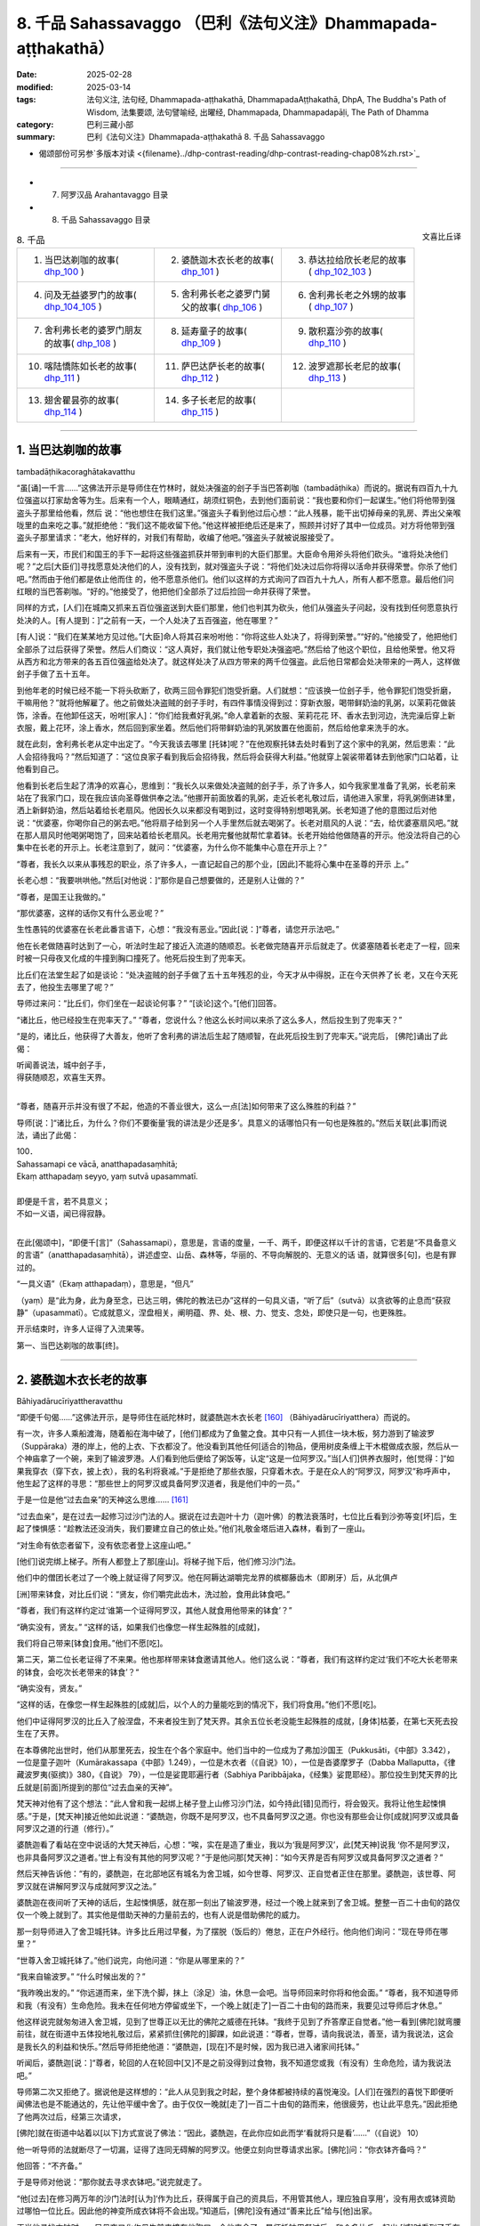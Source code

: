 8. 千品 Sahassavaggo （巴利《法句义注》Dhammapada-aṭṭhakathā）
============================================================================

:date: 2025-02-28
:modified: 2025-03-14
:tags: 法句义注, 法句经, Dhammapada-aṭṭhakathā, DhammapadaAṭṭhakathā, DhpA, The Buddha's Path of Wisdom, 法集要颂, 法句譬喻经, 出曜经, Dhammapada, Dhammapadapāḷi, The Path of Dhamma
:category: 巴利三藏小部
:summary: 巴利《法句义注》Dhammapada-aṭṭhakathā 8. 千品 Sahassavaggo



- 偈颂部份可另参`多版本对读 <{filename}../dhp-contrast-reading/dhp-contrast-reading-chap08%zh.rst>`_ 

----

- 7. 阿罗汉品 Arahantavaggo 目录


- 8. 千品 Sahassavaggo 目录

.. container:: align-right

   文喜比丘译


.. list-table:: 8. 千品

  * - 1. 当巴达剃咖的故事( dhp_100_ )
    - 2. 婆酰迦木衣长老的故事( dhp_101_ )
    - 3. 恭达拉给欣长老尼的故事( dhp_102_103_ )
  * - 4. 问及无益婆罗门的故事( dhp_104_105_ )
    - 5. 舍利弗长老之婆罗门舅父的故事( dhp_106_ )
    - 6. 舍利弗长老之外甥的故事( dhp_107_ )
  * - 7. 舍利弗长老的婆罗门朋友的故事( dhp_108_ )
    - 8. 延寿童子的故事( dhp_109_ )
    - 9. 散积嘉沙弥的故事( dhp_110_ )
  * - 10. 喀陆憍陈如长老的故事( dhp_111_ )
    - 11. 萨巴达萨长老的故事( dhp_112_ )
    - 12. 波罗遮那长老尼的故事( dhp_113_ )
  * - 13. 翅舍瞿昙弥的故事( dhp_114_ )
    - 14. 多子长老尼的故事( dhp_115_ )
    - 

------

.. _dhp_100:

1. 当巴达剃咖的故事
~~~~~~~~~~~~~~~~~~~~~~

tambadāṭhikacoraghātakavatthu

“虽[诵]一千言……”这佛法开示是导师住在竹林时，就处决强盗的刽子手当巴答剃咖（tambadāṭhika）而说的。据说有四百九十九位强盗以打家劫舍等为生。后来有一个人，眼睛通红，胡须红铜色，去到他们面前说：“我也要和你们一起谋生。”他们将他带到强盗头子那里给他看，然后 说：“他也想住在我们这里。”强盗头子看到他过后心想：“此人残暴，能干出切掉母亲的乳房、弄出父亲喉咙里的血来吃之事。”就拒绝他：“我们这不能收留下他。”他这样被拒绝后还是来了，照顾并讨好了其中一位成员。对方将他带到强盗头子那里请求：“老大，他好样的，对我们有帮助，收编了他吧。”强盗头子就被说服接受了。

后来有一天，市民们和国王的手下一起将这些强盗抓获并带到审判的大臣们那里。大臣命令用斧头将他们砍头。“谁将处决他们呢？”之后[大臣们]寻找愿意处决他们的人，没有找到，就对强盗头子说：“将他们处决过后你将得以活命并获得荣誉。你杀了他们吧。”然而由于他们都是依止他而住 的，他不愿意杀他们。他们以这样的方式询问了四百九十九人，所有人都不愿意。最后他们问红眼的当巴答剃咖。“好的。”他接受了，他把他们全部杀了过后捡回一命并获得了荣誉。

同样的方式，[人们]在城南又抓来五百位强盗送到大臣们那里，他们也判其为砍头，他们从强盗头子问起，没有找到任何愿意执行处决的人。[有人提到：]“之前有一天，一个人处决了五百强盗，他在哪里？”

[有人]说：“我们在某某地方见过他。”[大臣]命人将其召来吩咐他：“你将这些人处决了，将得到荣誉。”“好的。”他接受了，他把他们全部杀了过后获得了荣誉。然后人们商议：“这人真好，我们就让他专职处决强盗吧。”然后给了他这个职位，且给他荣誉。他又将从西方和北方带来的各五百位强盗给处决了。就这样处决了从四方带来的两千位强盗。此后他日常都会处决带来的一两人，这样做刽子手做了五十五年。

到他年老的时候已经不能一下将头砍断了，砍两三回令罪犯们饱受折磨。人们就想：“应该换一位刽子手，他令罪犯们饱受折磨，干嘛用他？”就将他解雇了。他之前做处决盗贼的刽子手时，有四件事情没得到过：穿新衣服，喝带鲜奶油的乳粥，以茉莉花做装饰，涂香。在他卸任这天，吩咐[家人]：“你们给我煮好乳粥。”命人拿着新的衣服、茉莉花花 环、香水去到河边，洗完澡后穿上新衣服，戴上花环，涂上香水，然后回到家坐着。然后他们将带鲜奶油的乳粥放置在他面前，然后给他拿来洗手的水。

就在此刻，舍利弗长老从定中出定了。“今天我该去哪里 [托钵]呢？”在他观察托钵去处时看到了这个家中的乳粥，然后思索：“此人会招待我吗？”然后知道了：“这位良家子看到我后会招待我，然后将会获得大利益。”他就穿上袈裟带着钵去到他家门口站着，让他看到自己。

他看到长老后生起了清净的欢喜心，思维到：“我长久以来做处决盗贼的刽子手，杀了许多人，如今我家里准备了乳粥，长老前来站在了我家门口，现在我应该向圣尊做供奉之法。”他挪开前面放着的乳粥，走近长老礼敬过后，请他进入家里，将乳粥倒进钵里，洒上新鲜奶油，然后站着给长老扇风。他因长久以来都没有喝到过，这时变得特别想喝乳粥。长老知道了他的意图过后对他说：“优婆塞，你喝你自己的粥去吧。”他将扇子给到另一个人手里然后就去喝粥了。长老对扇风的人说：“去，给优婆塞扇风吧。”就在那人扇风时他喝粥喝饱了，回来站着给长老扇风。长老用完餐他就帮忙拿着钵。长老开始给他做随喜的开示。他没法将自己的心集中在长老的开示上。长老注意到了，就问：“优婆塞，为什么你不能集中心意在开示上？”

“尊者，我长久以来从事残忍的职业，杀了许多人，一直记起自己的那个业，[因此]不能将心集中在圣尊的开示 上。”

长老心想：“我要哄哄他。”然后[对他说：]“那你是自己想要做的，还是别人让做的？”

“尊者，是国王让我做的。”

“那优婆塞，这样的话你又有什么恶业呢？”

生性愚钝的优婆塞在长老此番言语下，心想：“我没有恶业。”因此[说：]“尊者，请您开示法吧。”

他在长老做随喜时达到了一心，听法时生起了接近入流道的随顺忍。长老做完随喜开示后就走了。优婆塞随着长老走了一程，回来时被一只母夜叉化成的牛撞到胸口撞死了。他死后投生到了兜率天。

比丘们在法堂生起了如是谈论：“处决盗贼的刽子手做了五十五年残忍的业，今天才从中得脱，正在今天供养了长 老，又在今天死去了，他投生去哪里了呢？”

导师过来问：“比丘们，你们坐在一起谈论何事？” “[谈论]这个。”[他们]回答。          

“诸比丘，他已经投生在兜率天了。”       “尊者，您说什么？他这么长时间以来杀了这么多人，然后投生到了兜率天？”

“是的，诸比丘，他获得了大善友，他听了舍利弗的讲法后生起了随顺智，在此死后投生到了兜率天。”说完后， [佛陀]诵出了此偈：

| 听闻善说法，城中刽子手，
| 得获随顺忍，欢喜生天界。
| 

“尊者，随喜开示并没有很了不起，他造的不善业很大，这么一点[法]如何带来了这么殊胜的利益？”

导师[说：]“诸比丘，为什么？你们不要衡量‘我的讲法是少还是多’。具意义的话哪怕只有一句也是殊胜的。”然后关联[此事]而说法，诵出了此偈：

| 100．
| Sahassamapi ce vācā, anatthapadasaṃhitā;
| Ekaṃ atthapadaṃ seyyo, yaṃ sutvā upasammatī.
| 
| 即便是千言，若不具意义；
| 不如一义语，闻已得寂静。
| 

在此[偈颂中]，“即便千[言]”（Sahassamapi），意思是，言语的度量，一千、两千，即便这样以千计的言语，它若是“不具备意义的言语”（anatthapadasaṃhitā），讲述虚空、山岳、森林等，华丽的、不导向解脱的、无意义的话 语，就算很多[句]，也是有罪过的。

“一具义语”（Ekaṃ atthapadaṃ），意思是，“但凡”

（yaṃ）是“此为身，此为身至念，已达三明，佛陀的教法已办”这样的一句具义语，“听了后”（sutvā）以贪欲等的止息而“获寂静”（upasammatī）。它成就意义，涅盘相关，阐明蕴、界、处、根、力、觉支、念处，即使只是一句，也更殊胜。

开示结束时，许多人证得了入流果等。

第一、当巴达剃咖的故事[终]。

----

.. _dhp_101:

2. 婆酰迦木衣长老的故事
~~~~~~~~~~~~~~~~~~~~~~~~~~~~~~

Bāhiyadārucīriyattheravatthu

“即便千句偈……”这佛法开示，是导师住在祇陀林时，就婆酰迦木衣长老 [160]_ （Bāhiyadārucīriyatthera）而说的。

有一次，许多人乘船渡海，随着船在海中破了，[他们]都成为了鱼鳖之食。其中只有一人抓住一块木板，努力游到了输波罗（Suppāraka）港的岸上，他的上衣、下衣都没了。他没看到其他任何[适合的]物品，便用树皮条缠上干木棍做成衣服，然后从一个神庙拿了一个碗，来到了输波罗港。人们看到他后便给了粥饭等，认定“这是一位阿罗汉。”当[人们]供养衣服时，他[觉得：]“如果我穿衣（穿下衣，披上衣），我的名利将衰减。”于是拒绝了那些衣服，只穿着木衣。于是在众人的“阿罗汉，阿罗汉”称呼声中，他生起了这样的寻思：“那些世上的阿罗汉或具备阿罗汉道者，我是他们中的一员。”

于是一位是他“过去血亲”的天神这么思维…… [161]_     

“过去血亲”，是在过去一起修习过沙门法的人。据说在过去迦叶十力（迦叶佛）的教法衰落时，七位比丘看到沙弥等变[坏]后，生起了悚惧感：“趁教法还没消失，我们要建立自己的依止处。”他们礼敬金塔后进入森林，看到了一座山。

“对生命有依恋者留下，没有依恋者登上这座山吧。”

[他们]说完绑上梯子。所有人都登上了那[座山]。将梯子抛下后，他们修习沙门法。

他们中的僧团长老过了一个晚上就证得了阿罗汉。他在阿耨达湖嚼完龙界的槟榔藤齿木（即刷牙）后，从北俱卢

[洲]带来钵食，对比丘们说：“贤友，你们嚼完此齿木，洗过脸，食用此钵食吧。”

“尊者，我们有这样约定过‘谁第一个证得阿罗汉，其他人就食用他带来的钵食’？”

“确实没有，贤友。”             “这样的话，如果我们也像您一样生起殊胜的[成就]，

我们将自己带来[钵食]食用。”他们不愿[吃]。

第二天，第二位长老证得了不来果。他也那样带来钵食邀请其他人。他们这么说：“尊者，我们有这样约定过‘我们不吃大长老带来的钵食，会吃次长老带来的钵食’？“

“确实没有，贤友。”

“这样的话，在像您一样生起殊胜的[成就]后，以个人的力量能吃到的情况下，我们将食用。”他们不愿[吃]。

他们中证得阿罗汉的比丘入了般涅盘，不来者投生到了梵天界。其余五位长老没能生起殊胜的成就，[身体]枯萎，在第七天死去投生在了天界。

在本尊佛陀出世时，他们从那里死去，投生在个各个家庭中。他们当中的一位成为了弗加沙国王（Pukkusāti，《中部》3.342），一位是童子迦叶（Kumārakassapa《中部》1.249），一位是木衣者（《自说》10），一位是沓婆摩罗子（Dabba Mallaputta，《律藏波罗夷(驱摈)》380，《自说》 79），一位是娑毘耶遍行者（Sabhiya Paribbājaka，《经集》娑毘耶经）。那位投生到梵天界的比丘就是[前面]所提到的那位“过去血亲的天神”。

梵天神对他有了这个想法：“此人曾和我一起绑上梯子登上山修习沙门法，如今持此[错]见而行，将会毁灭。我将让他生起悚惧感。”于是，[梵天神]接近他如此说道：“婆酰迦，你既不是阿罗汉，也不具备阿罗汉之道。你也没有那些会让你[成就]阿罗汉或具备阿罗汉之道的行道（修行）。”

婆酰迦看了看站在空中说话的大梵天神后，心想：“唉，实在是造了重业，我以为‘我是阿罗汉’，此[梵天神]说我 ‘你不是阿罗汉，也非具备阿罗汉之道者。’世上有没有其他的阿罗汉呢？”于是他问那[梵天神]：“如今天界是否有阿罗汉或具备阿罗汉之道者？”

然后天神告诉他：“有的，婆酰迦，在北部地区有城名为舍卫城，如今世尊、阿罗汉、正自觉者正住在那里。婆酰迦，该世尊、阿罗汉就在讲解阿罗汉与成就阿罗汉之法。”

婆酰迦在夜间听了天神的话后，生起悚惧感，就在那一刻出了输波罗港，经过一个晚上就来到了舍卫城。整整一百二十由旬的路仅仅一个晚上就到了。其实他是借助天神的力量前去的，也有人说是借助佛陀的威力。

那一刻导师进入了舍卫城托钵。许多比丘用过早餐，为了摆脱（饭后的）倦怠，正在户外经行。他向他们询问：“现在导师在哪里？”

“世尊入舍卫城托钵了。”他们说完，向他问道：“你是从哪里来的？”

“我来自输波罗。” “什么时候出发的？”

“我昨晚出发的。”              “你远道而来，坐下洗个脚，抹上（涂足）油，休息一会吧。当导师回来时你将和他会面。”         “尊者，我不知道导师和我（有没有）生命危险。我未在任何地方停留或坐下，一个晚上就[走了]一百二十由旬的路而来，我要见过导师后才休息。”

他这样说完就匆匆进入舍卫城，见到了世尊正以无比的佛陀之威德在托钵。“我终于见到了乔答摩正自觉者。”他一看到[佛陀]就弯腰前往，就在街道中五体投地礼敬过后，紧紧抓住[佛陀的]脚踝，如此说道：“尊者，世尊，请向我说法，善至，请为我说法，这会是我长久的利益和快乐。”然后导师拒绝他道：“婆酰迦，[现在]不是时候，因为我已进入诸家间托钵。”

听闻后，婆酰迦[说：]“尊者，轮回的人在轮回中[又]不是之前没得到过食物，我不知道您或我（有没有）生命危险，请为我说法吧。”

导师第二次又拒绝了。据说他是这样想的：“此人从见到我之时起，整个身体都被持续的喜悦淹没。[人们]在强烈的喜悦下即便听闻佛法也是不能通达的，先让他平缓中舍了。由于仅仅一晚就[走了]一百二十由旬的路而来，他很疲劳，也让此平息先。”因此拒绝了他两次过后，经第三次请求，

[佛陀]就在街道中站着以[以下]方式宣说了佛法：“因此，婆酰迦，在此你应如此而学‘看就将只是看’……”（《自说》 10）

他一听导师的法就断尽了一切漏，证得了连同无碍解的阿罗汉。他便立刻向世尊请求出家。[佛陀]问：“你衣钵齐备吗？”

他回答：“不齐备。”

于是导师对他说：“那你就去寻求衣钵吧。”说完就走了。

“他[过去]在修习两万年的沙门法时[认为]‘作为比丘，获得属于自己的资具后，不用管其他人，理应独自享用’，没有用衣或钵资助过哪怕一位比丘。因此他的神变所成衣钵将不会出现。”知道后，[佛陀]没有通过“善来比丘”给与[他]出家。

正当他寻找衣钵时，一只母夜叉化作母牛前来撞在他胸口，令他丧命了。导师托钵用餐过后，和众多比丘一起出 [城]时看到了丢在垃圾堆上的婆酰迦遗体，于是吩咐比丘们：“诸比丘，你们站到某户人家门口，让人搬来一张床，将这遗体从城里运走荼毗后建塔吧。”比丘们照做了。完成后，他们回到寺院，走近导师，告知自己完成了，然后询问他的趣向。于是世尊告诉他们他已经般涅盘的情况：“诸比丘，我比丘弟子中速通达第一者，为此木衣婆酰迦。”（《增支部》 1.216），将他认定为[速通达]第一[的大弟子]。

于是比丘们向佛陀询问道：“尊者，您说‘婆酰迦证得了阿罗汉’，他什么时候证得阿罗汉的？”

“诸比丘，在他听闻我的讲法之时。” “尊者，您何时为他讲法的？”

“在[我]正在托钵，站在街道中[之时]。” “尊者，您站在街道上所讲的法只有一点点，他是如何通过那么一点[的法]获证殊胜[成就]的呢？”

于是佛陀对他们说：“诸比丘，你们别用‘少或多’来衡量我的法。即便是数千个无用的偈颂也非优，而一个有意义的偈颂则更好。”说完，联系[此]而说法，诵出此偈颂：

| 101.
| sahassamapi ce gāthā, anatthapadasaṃhitā,
| ekaṃ gāthāpadaṃ seyyo, yaṃ sutvā upasammati.
| 
| 即便千句偈，不具备意义；
| 不如一句偈，闻已获安定。
| 

这里的“一句偈更优”（ekaṃ gāthāpadaṃ seyyo），意思是哪怕“不逸不死道……犹死”（《法句》第 21 偈）这样的一首偈颂也是更优的。其余部分应如前面[偈颂批注]的方式理解。

讲法结束时，许多人证得了入流果等。

第二、婆酰迦木衣长老的故事[终]。

----

.. _dhp_102:
.. _dhp_103:
.. _dhp_102_103:

3. 恭达拉给欣长老尼的故事
~~~~~~~~~~~~~~~~~~~~~~~~~~~~

kuṇḍalakesittherīvatthu

“虽说一百偈……”这佛法开示是导师住在祇陀林时，就恭达拉给欣（kuṇḍalakesiṃ）而说的。

据说在王舍城有一位财主之女，年方十六，美丽端庄、令人喜爱。到了这个年纪的女人会有意于男子，渴望男人。她父母就将她安顿在一栋七层高楼的顶楼一间富丽堂皇的房间里。只给了她一个女仆[照顾她]。

那时有位良家子行窃被抓，被捆缚双手在各个街道被鞭笞[游街]后，被带往刑场。财主之女听到人群的声音后[心想：]“那里发生什么了？”她站在顶楼观察时看到他了， [当即]心生情愫，怀着对他的渴望而茶饭不思、卧床不起。她母亲就问她：“这是怎么了，闺女？”

“如果我得到那个[被呼为]‘盗贼’而被逮捕，正在游街的男子的话，我就活下去。如果得不到我就不活了，我就死在这里。”

“闺女，别这么做，我们会为你找一个出生、种姓、财富都相似的丈夫。”

“我不要其他人，得不到此人我就死。”

母亲无法说服女儿，就告诉了父亲。他也没法说服她。 “怎么办呢？”考虑了过后，就派人给抓住那盗贼前行的官差送去了一包一千[金币的贿赂，请求道：]“拿了这[钱]，把那人给我吧。”对方说“好的”，便拿了那些咖哈巴那（金币），然后将其放了，杀了另一人后禀报国王：“大王，盗贼已处决。”财主则[将那男子]给了他女儿。

她从那以后[想着]“我要博取丈夫的欢欣”，佩戴好所有的首饰，亲自为他准备粥等[饮食]，几天过后盗贼就想：“什么时候把此人杀了，将她的首饰夺取，然后在某个酒馆卖了吃饭。”“有一个办法”，他想好后躺在床上拒绝进食，她上前问他：“夫君，你[哪里]痛吗？”

“没有的，贤妻。”    “那是我父母对你发火了？” “他们没发火，贤妻。”

然后[她问：]“那是怎么了？”

“贤妻，我那天被缚住游街时向住在盗贼崖的天神许诺供奉后才得以活命，你也是我借助他们的威力获得的，我在想‘给天神的那个供奉被我搁置了’，贤妻。”

“夫君，请勿多虑，我会做供奉，你说需要什么？” “干蜜饭和黄檀等五种花。”          “好的，夫君，我就去准备。”

她将所有供奉之事准备好以后说：“来吧，夫君，我们出发。”

“这样，贤妻，让你的家眷留下，然后你带上昂贵的衣服把自己盛装打扮一番，我们欢声笑语愉快而行吧。”她如此照做了。当到了那座山的山脚时，他对她说：“贤妻，从这里开始就我们俩走过去，其他人就和车一起回去，供奉之具你自己举着带上吧。”她如此照做了。盗贼抓住她往盗贼崖山上爬。那[山]的一侧人们可以爬上去，另一侧是悬崖。人们在山顶通过那一侧[悬崖]将盗贼抛下，他们会摔成碎片掉到地上。因此称为“盗贼崖”。

她站在那个山顶，然后说：“夫君，你做供奉吧。”他默然。她又说：“夫君，你为何默不作声？”这时他对她说： “我并非要做供奉，只不过是骗你，然后带你过来。”

“为什么，夫君？”          “为了将你杀了，然后夺取你的首饰跑路。”

她怖畏于死亡，说：“夫君，我和首饰都是你的财产，为什么这么说？”她一再地乞求：“不要这么做。”他说：“我就要杀了[你]。”

“这样杀了我你能得到什么？将这些首饰拿了，然后放我一命，从此以后就当我‘死了’，或者[让我]做你的婢女，我将为你做事。”说完，诵出此偈：

| “此多金手镯，珍珠猫眼石，
| 大德皆拿取，我则呼为奴。”（《譬喻经·长老尼譬喻》2.3.27）
| 

盗贼听了过后说：“这样做的话，你回去了会告诉你的父母。我就要杀了[你]，不要这样大肆哀嚎了。”然后诵出此偈：

| “莫大肆哀叹，速裹诸财物，
| 你命将休矣，我取全部财。”
| 

她心想：“啊！这事真该死！智慧不是用来煮饭吃的，是用来谋划的，我琢磨一下该怎么对付他。”

然后她对他说：“夫君，在你被[呼为]‘盗贼’而遭逮捕游街时，我告诉父母[我要你]，他们花费了一千[金币]将你带来[让我们]成家。从那时起，我就是你的侍女，如今让我好好看看你，礼敬你吧。”

“好的，贤妻，你好好看完礼敬吧。”说完他站在了悬崖边。然后她对他右绕三圈，从四个方位进行礼敬过后，[说：]“夫君，这是我们最后一面，今后你见不到我，我也见不到你了。”然后从前面和后面拥抱[他]，[他]放松了警惕，[她绕到]在悬崖边站着的[丈夫]后面站住，用一只手抓住[他的]肩膀，另一只手抓住[他的]后背，[把他]从山崖上抛了下去。他在山谷里被撞成一片片，落到了地上。

住在盗贼崖顶的天神看到他们两人的行为后，对该女子表达了赞赏，诵出此偈颂：

| “并非一切处，智者皆男子，
| 女子亦有智，处处善思量。”（《譬喻经·长老尼譬喻》2.3.31）
| 

她将盗贼从悬崖上抛下后心想：“假如我回家的话，他们会问‘你丈夫哪去了？’如果我这样回答该提问‘被我杀了’，他们会用言语之矛攻击我‘她真倔强，花了一千[金币]将那人带来，如今她把他杀了’，当[我]说‘他为了首饰想要杀了我’时，他们不会相信，对我来说居家生活已无益了。”她就在那里取下首饰，进入到一片森林，一路行走来到一个女游方僧的修道院，礼敬[她们]过后说：“尊姊，请准许我在你们这里出家。”她们将她剃度了。

她出家后就问：“尊姊们，什么是你们出家生活的终极[目标]？”

“贤女，应依十遍做遍相准备后证入禅那，[或]学习数以千计的教义，这是我们出家生活的终极目标。”

“我还不能证入禅那，那我就学习千数的教义吧，尊姊们。”然后她们让她学习了上千条教义，然后[她们对她说：] “你的学问已纯熟，现在你就在瞻部洲行走，寻找能够回答你提问之人。”将一根蒲桃枝放在她手里，然后送别她：“去吧，贤女，如果有哪位在家男子能够回答你的问题，你就做他的妻子，如果是出家人做到了，你就跟他出家吧。”

她就以蒲桃游方尼之名离开那里后开始行脚，向每个遇到的人提问。无人能与她对答。一听到“蒲桃游方尼从这里来了”人们就纷纷跑了。她沿村沿镇乞食而行，[入村前]在村口做一沙堆，将蒲桃枝插在上面放话：“可与我对答者就踩踏蒲桃枝吧。”然后入村。无人能踏入那里。当蒲桃枝枯萎 了，她就拿另一[新鲜的]蒲桃枝[替换]，以这种方式到处行脚，来到了舍卫城，在村口做完沙堆，插上蒲桃枝后，用同样的方式放出话来，然后入村托钵去了。许多年轻的村民围在了蒲桃枝周围。这时，舍利弗长老托钵过后，用完餐，从城里出来，看到那些年轻人围着蒲桃枝站着，就问：“这是什么？”年轻人告诉了长老所发生的事情。

[长老说：]“这样的话，年轻人，你们踩踏这个枝条。” “我们害怕啊，尊者。”

“我将回答提问，你们踩吧。”

他们在长老话语的鼓励下那样做了，踩踏并拔出了蒲桃枝。游方尼回来斥责了那些年轻人后，说：“你们不能与我对答，为什么踩踏我的枝条？”

“圣尊命我们踩踏的。”他们回答。

[她问长老：]“尊者，是您让踩踏我的枝条的？” “是的，姊妹。”

“那请您与我对答。” “好，我将作答。”

在天色渐晚时（傍晚）她为了提问来到长老处，整个城市都引起了轰动。“我们将听闻两位智者的对话。”城民们和她一起前去礼敬了长老，然后坐于一旁。游方尼向长老发 问：“尊者，我要向您提问了。”

“问吧，姊妹。”

她就一千教义进行了提问，长老对所提出的问题一一作答。然后长老问她：“你就这么些问题？还有其他的吗？” “就这么些，尊者。”             “你问了许多问题，我也问一个问题，你作答吗？” “我知道的话将回答，您请问吧，尊者。”

长老提问道：“何谓一？”（《小诵经》4.1）

她不知道“这个问题是要以什么作答”，就问：“这个[问题]名为什么，尊者？”

“是佛陀之问，姊妹。”

“也将其[答案]教给我吧，尊者。”

“如果[你]成为我这样的[出家人]，我就教[你]。” “那您就给我出家吧。”

长老通知比丘尼们给她剃度。她剃度后获得受具足戒，得名为恭达拉给欣长老尼。几天时间就证得了连同无碍解的阿罗汉。

比丘们在法堂生起了谈论：“恭达拉给欣长老尼没有听多少法，而她已达出家责任的顶峰，据说她是和一个盗贼大战一番，赢了后才来的。”导师前来问道：“诸比丘，你们坐在一起谈论何事？”

“[谈论]此事。”他们回答。           

“诸比丘，你们不要衡量‘我的讲法是少还是多’。不具意义的话即便一百句也不优胜，而法句即便是一句也已胜 出。战胜其他的盗贼不算胜利，战胜内在的烦恼之贼才是胜利。”说完[导师]做了关联后宣说佛法，诵出此偈：

| 102.
| Yo ca gāthāsataṃ bhāse, anatthapadasaṃhitā;
| Ekaṃ dhammapadaṃ seyyo, yaṃ sutvā upasammati.
| 
| 虽说一百偈，不具意义语；
| 不如一法句，闻已得寂静。
| 
| 103.
| Yo sahassaṃ sahassena, saṅgāme mānuse jine; 
| Ekañca jeyyamattānaṃ, sa ve saṅgāmajuttamo.
| 
| 虽于战斗中，胜千人千回；
| 战胜自己者，方为胜斗士。
| 

其中的“一百偈”（gāthāsataṃ）意思是若某人宣说数以百计的众多偈。

“不具意义”（anatthapadasaṃhitā），关于描述天空等无意义的话语。

“法句”（dhammapada），成就利益，关涉[五]蕴等[法]，“诸游方者，有四种法句。哪四种呢？诸游方者，无贪法句；诸游方者，无瞋法句；诸游方者，正念法句；诸游方者，正定法句。”（《增支部》第四集第 30 经中）如此所说的四种法句中即便是一句法句也是“更优的”（seyyo）。

“谁若[胜]千人千次”（Yo sahassaṃ sahassena），若有某战士在一场“战斗中”（saṅgāme）战胜一千“人”（mānuse）一千回，带来战胜一百万人的胜利，这也并非最卓越的获胜战士。

“胜己一回”（Ekañca jeyyamattānaṃ），谁若在夜间住处、日间住处，于内心禅思业处，通过打败自己的贪等烦恼而战胜自己的话，“彼为战士中最上”（sa ve saṅgāmajuttamo），他是战斗中获胜者中最为殊胜的前线战士。

开示结束时，许多人证得了入流果等。

第三、恭达拉给欣长老尼的故事[终]。

----

.. _dhp_104:
.. _dhp_105:
.. _dhp_104_105:

4. 问及无益婆罗门的故事
~~~~~~~~~~~~~~~~~~~~~~~~~~

4.   问及无益婆罗门的故事
Anatthapucchakabrāhmaṇavatthu

“[胜]己实……”这佛法开示是导师住在祇陀林时，就问及[什么是]无益[之事]的婆罗门而说的。

据说该婆罗门[心生此想：]“正自觉的佛陀只知利（有益之事），还是也[知]不利（无益之事）呢，我要去问问这个。”他去到佛陀处问：“尊者，您是否只知利，不知不利？”

“婆罗门，我了知利与不利。”          “那么，请您为我讲述不利。”导师为他诵出以下偈颂：

| “日上三竿不起床，怠惰暴躁耽溺酒，
| 独自一人踏旅途，他人妻子相亲近，
| 婆罗门若习近此，于汝将成为不利。”
| 

婆罗门听了这个后，称赞道：“善哉，善哉，众人之师，众中之尊，您知利与不利。”

“如是，婆罗门，无人如我这般了知利与不利。”随后佛陀探寻了他的志趣后问道：“婆罗门，你从事何等营生？”

“以赌博[营生]，友，乔答摩。” “那你[一般]是赢还是输呢？” “输赢都有。”他回答。

“婆罗门，此不足道，击败他人之胜利并非殊胜。若人以战胜烦恼而胜己者，彼之胜利方为殊胜。这样的胜利无人能败之。”说完[导师]做了关联后宣说佛法，诵出此偈：

| 104.
| Attā have jitaṃ seyyo, yā cāyaṃ itarā pajā; 
| Attadantassa posassa, niccaṃ saññatacārino.
| 
| 相较胜他人，胜己实更优；
| 是人自调御，所行恒自律，
| 
| 105.
| Neva devo na gandhabbo, na māro saha brahmunā; 
| Jitaṃ apajitaṃ kayirā, tathārūpassa jantuno.
| 
| 天神干达婆，魔王与梵天；
| 不能将是人，胜利转为败。
| 

在此[偈颂中]，“确实”（have）是不变词。    “胜利”（jitaṃ），[该词]词性有改变 [162]_ 。意思是通过打败自身烦恼而战胜自己是殊胜的。

“相较于胜他人”（yā cāyaṃ itarā pajā），意思是那些通过赌博、掠夺、战斗、武力征服而战胜其他人，这样的胜利相较于[战胜自己]之胜利，并非殊胜。为什么彼胜利殊胜，而此胜利非殊胜呢？

因为“自调御……是人之胜利”（attadantassa…pe… tathārūpassa jantuno），这里所说的是，因为此等通过去除烦恼而自行调御之人，他们是通过在身[语、意]等方面恒常进行守护的行者，如此般以守护身[语、意]等而调御之人[所获之胜利]，“天神”（devo）、“干达婆”（gandhabbo）、“魔王”（māro）“与梵天”（brahmunā saha）奋力“我要将其胜利转败。其已通过培育起[圣]道所舍断的烦恼，我要使之[再次]生起”，[这样]奋起努力[去做]时，正如被[人用]钱财等 [方式]打败者，可以借助其他人打败那胜利的一方，使其变为失败者，[但要]这样使[自调御者]失败是做不到的。

开示结束时，许多人证得了入流果等。

第四、问及无益婆罗门的故事[终]。

----

.. _dhp_106:

5. 舍利弗长老之婆罗门舅父的故事
~~~~~~~~~~~~~~~~~~~~~~~~~~~~~~~~~~

sāriputtattherassa mātulabrāhmaṇavatthu

“月月……”这佛法开示是导师住在竹林时，就舍利弗长老的婆罗门舅父而说的。

据说长老去他那里问道：“婆罗门，你是否有做任何善业呢？”

“我做了，尊者。”     “你做了什么？”      “每个月我都供养一千份布施。” “你供养给谁？”

“给尼干陀们，尊者。” “发愿什么？”   “梵天界，尊者。”

“这是[通往]梵天界之道吗？” “是的，尊者。”

“谁这么说的？”    “老师们跟我说的，尊者。”

“你不知[通往]梵天界之道，你的老师们也不知道，唯独 [我的]导师知道，来吧，婆罗门，我请他告诉你[通往]梵天界之道。”

[长老]将他带到导师面前，然后[说：]“尊者，这位婆罗门这么说……”[长老]将所发生的之事告诉了[导师]，然后[请求：]“实为善哉，您[若]为他宣说[去往]梵天界之道。”

导师问[婆罗门]：“是这样吗，婆罗门？”     “是的，友，乔答摩。”他回答。         “婆罗门，你如此做布施哪怕一百年，也不如顷刻间以净信心（恭敬心）瞻视我弟子或施以一匙之量的施食果报来得大。”说完[导师]做了关联后宣说佛法，诵出此偈：

| 106.
| Māse māse sahassena, yo yajetha sataṃ samaṃ; 
| Ekañca bhāvitattānaṃ, muhuttamapi pūjaye; 
| Sāyeva pūjanā seyyo, yañce vassasataṃ hutaṃ.
| 
| 月月以千[财]，做布施百年；
| 于一修己者，顷刻间敬奉； 
| 较彼百年施，彼敬奉更优。
| 

在此[偈颂中]，“以一千”（sahassena）是指以一千份财物。“谁人布施百年”（yo yajetha sataṃ samaṃ），若谁百年中每月布施世间众人一千份施物，“于一修己者”（Ekañca bhāvitattānaṃ），若谁对一位来到门口的具备殊胜戒德等的增进自身之人——最低限度为入流者，最高为漏尽者——供奉以一匙之食或滋身之量之食或一片粗布，“彼”（yaṃ）相较于另一个的“百年布施”（vassasataṃ hutaṃ），“该敬奉更优”（Sāyeva pūjanā seyyo），无上优胜之义。

开示结束时，该婆罗门证得了入流果，其余许多人也证得了入流果等。

第五、舍利弗长老之婆罗门舅父的故事[终]。

----

.. _dhp_107:

6. 舍利弗长老之外甥的故事
~~~~~~~~~~~~~~~~~~~~~~~~~~~~

sāriputtattherassa bhāgineyyavatthu

“若人一百年……”这佛法开示是导师住在竹林时，就舍利弗长老的外甥而说的。

长老也去到他那里问道：“婆罗门，你是否有做善业呢？”

“有的，尊者。”    “你做了什么？”    “每月杀一牲畜做火供。” “你这么做是为了什么？”

“据说这是[通往]梵天之道。” “谁这么说的？”

“我的老师们[告诉]我的，尊者。”

“你不知[通往]梵天界之道，你的老师们也不知道，来吧，我们去导师那里。”

[长老]将他带到导师面前，然后将所发生的之事告诉了 [导师]，然后说：“尊者，请您为此人宣说[通往]梵天界之道。”

导师问[婆罗门]：“是这样吗？” “是这样，友，乔答摩。”他回答。

“婆罗门，如此做火供哪怕一百年，也不如顷刻间敬奉我弟子。”说完[导师]做了关联后宣说佛法，诵出此偈：

| 107.
| Yo ca vassasataṃ jantu, aggiṃ paricare vane; 
| Ekañca bhāvitattānaṃ, muhuttamapi pūjaye; 
| Sāyeva pūjanā seyyo, yañce vassasataṃ hutaṃ.
| 
| 若人一百年，林中侍奉火；
| 于一修己者，顷刻间敬奉；
| 较彼百年施，彼敬奉更优。
| 

在此[偈颂中]，“人”（jantu）是众生的同义语。 “林中侍奉火”（aggiṃ paricare vane），他为了追求无垢之状态而进入林中侍奉火。[偈颂]剩余部分与上一首相同。

开示结束时，该婆罗门证得了入流果，其余许多人也证得了入流果等。

第六、舍利弗长老之外甥的故事[终]。

----

.. _dhp_108:

7. 舍利弗长老的婆罗门朋友的故事
~~~~~~~~~~~~~~~~~~~~~~~~~~~~~~~~~~

Sāriputtattherassa sahāyakabrāhmaṇavatthu

“任何供与赠……”这佛法开示是导师住在竹林时，就舍利弗长老的婆罗门朋友而说的。

长老也去到他那里问道：“婆罗门，你是否有做任何善业呢？”

“有的，尊者。” “你做了什么？” “我行献祭。”

据说那个时候行献祭要耗费大量资财。从这里往后长老像前面[故事中]的方式提问过后，将其带到导师面前，将所发生的之事告诉了[导师]，然后说：“尊者，请您为此人宣说 [通往]梵天界之道。”

导师问[婆罗门]：“是这样吗？” “是这样，友，乔答摩。”他回答。

“婆罗门，你整年向世间大众行献祭做布施，还不如以敬信心礼敬我的弟子所生起的善心的四分之一。”说完[导师]做了关联后宣说佛法，诵出此偈：

| 108.
| Yaṃ kiñci yiṭṭhaṃ va hutaṃ va loke, 
| Saṃvaccharaṃ yajetha puññapekkho;
| Sabbampi taṃ na catubhāgameti, Abhivādanā ujjugatesu seyyo.
| 
| 若人于世间，为求福德故； 
| 任何供与赠，整年行施与；
| 此一切[功德]，尚不能及彼；
| 礼敬正直者，四分之一分。
| 

在此[偈颂中]，“任何”（Yaṃ kiñci）是说全面[供奉]没有任何遗漏。“供奉”（yiṭṭhaṃ），通常在婚庆等日所做的布施。“惠赠”（hutaṃ），为客人而准备的礼物，以及相信业果而做的布施。“整年行施与”（Saṃvaccharaṃ yajetha），在一整年中用以上所说的方式，不间断地对全世界的世俗大众做布施。“求福者”（puññapekkho），希求福德者。“于正直者”（ujjugatesu），最低为入流者，最高为漏尽者。这是说：以敬信心向这样的[正直者]的身躯行礼敬，[前面那人整年]所做的一切布施还不及该礼敬善心之果报的四分之一，因此礼敬正直者更殊胜。

开示结束时，该婆罗门证得了入流果，其余许多人也证得了入流果等。

第七、舍利弗长老的婆罗门朋友的故事[终]。

----

.. _dhp_109:

8. 延寿童子的故事
~~~~~~~~~~~~~~~~~~~~~~

Āyuvaḍḍhanakumāravatthu

“习惯礼敬者……”这佛法开示是导师住在长跳城（Dīghalaṅghika）的森林僧寮时，就长寿童子而说的。

据说在长跳城居住有两位婆罗门，他们出家为外道，然后修了四十八年苦行。[后来]他们中的一位心生此念：“[如此下去]我将没有后嗣，我要离去。”便将他所修苦行[的功 德]售卖给了其他人，然后用一百头牛和一百枚咖哈巴那钱币获得一位妻子，组建了家庭。后来他妻子生下了一个儿子。

后来他的那位[修苦行的]朋友外出，再次回到这个城市。他听到他的到来后，带着妻儿来见他的朋友。到了以后，他将儿子交到孩他妈手里，然后自己行礼敬，然后孩他妈也将儿子递到孩他爸手里，然后礼敬。[在他们礼敬时]他（苦行 者）说：“愿你们长寿。”但在儿子礼敬时他却默不作声。他向其问道：“尊者，为什么在我们礼敬时[您]有说‘愿你们长寿’，这[小孩]礼敬时您什么也不说？”

“这[孩子]有一劫难，婆罗门。” “他还能活多久，尊者？”  “七天，婆罗门。”

“有办法防止吗，尊者？”        “我不知道防止的办法。”        “那谁可能会知道呢，尊者？”      “沙门乔答摩可能会知道，你去他那里问吧。” “去那里的话，我怕[我们从事的]苦行衰损。”

“如果你爱你的儿子的话，就不要想苦行衰损，去他那问吧。”

他去到导师面前，亲自礼敬了。导师说：“愿你长寿。”当他夫人礼敬时[导师]也如此对她说了[祝福]，在[他们的]儿子礼敬时则默然。他照前面的方式向导师询问，导师也做了同样的回答。

据说该婆罗门不知道一切知智，就将一切知智与自己的咒语相比拟，他不知道防止[儿子劫难]的方法，婆罗门就向导师问道：“尊者，那么，有办法可以防止吗？”

“可以的，婆罗门。” “要怎么样呢？”

“如果你在你家门口搭一遮阳棚，在其中间摆一长椅，在它周围设八个或十六个座位，然后请我的弟子坐在上面，七天里不间断地做护卫，就可以办到。这样他的劫难就会消失。”

“友，乔答摩，我可以搭建遮阳棚等，但您的弟子我如何请得到？”

“当你做好这些[准备]了，我将派遣我的弟子。” “善哉，友，乔答摩。”

他在自己家门口将所有事情都办好后来到导师面前。导师将比丘们派去，他们去了后就在那里坐下，男孩则被安排躺在椅子上，比丘们在七天七夜里不间断地诵护卫经，第七天晚上导师来了。就在他到来时，整个轮围世界的天神们也都齐聚一堂。

有一个名叫阿瓦汝达咖（Avaruddhaka）的夜叉，侍奉多闻天王十二年后，获得许可：“七天后你可以抓走这个男孩。”因此他也来了，[在一旁]站着。然而当导师来到那里，大威力的天神们也在那里聚集时，小威力的天神则一再往后撤，得不到位置，后撤了十二由旬。[夜叉]阿瓦汝达咖也这样跟着往后撤。导师则诵护卫经，诵了一整晚。过了七天阿瓦汝达咖没能得到男孩。在第八天明相升起时，男孩被带往礼敬导师。导师说：“愿你长寿。”

“那么，友，乔答摩，孩子能活多久？”

“一百二十岁，婆罗门。”

他们就给他起名为“延寿童子”。

随着他长大，有五百位优婆塞跟随他而行。后来有一天比丘们在法堂里生起谈论：“看，贤友们，延寿童子据说本来在第七天就会死，如今他能活一百二十岁了，有五百位优婆塞围绕着而行，我想存在令这些众生延寿的办法。”导师来 了，问道：“诸比丘，你们坐在一起谈论何事？”

他们回答：“[谈论]这个。”

“诸比丘，不仅仅是延寿，若此诸有情礼敬、敬重有德者，四方面获增长，远离危难，依其寿而住世。”说完[导师]做了关联后宣说佛法，诵出此偈：

| 109.
| abhivādanasīlissa, niccaṃ vuḍḍhāpacāyino,
| cattāro dhammā vaḍḍhanti, āyu vaṇṇo sukhaṃ balaṃ.
| 
| 习惯礼敬者，常敬于长者；
| 四法得增长，寿貌乐与力。
| 

在此[偈颂中]，“习惯礼敬者的”（abhivādanasīlissa），意思是对于有礼敬的习惯之人，经常行礼敬之事之人。

“尊敬于长者”（vuḍḍhāpacāyino），对于在家人而言是对即便当天出家的小沙弥也行礼敬，对于出家人而言则是对出家者或受具足戒者中的上座、德高者行礼敬，“时常”（niccaṃ）通过礼敬来敬奉之义。

“四法得增长”（cattāro dhammā vaḍḍhanti），伴随着寿命的增长，寿增多久，其他方面也同样增长。[例如]某人所做的善业可致五十岁的寿命，在他二十五岁时将有一命 难，他礼敬的习惯会消除[该命难]，他就依其寿而存活，他的容貌等也伴随寿命而增长。超过这[五十岁的寿命]也是同样的。对于没有障难阻碍寿命者而言就无增寿之说。

开示结束时，延寿童子和五百优婆塞都证得了入流果，其余许多人也证得了入流果等。

第八、延寿童子的故事[终]。

----

.. _dhp_110:

9. 散积嘉沙弥的故事
~~~~~~~~~~~~~~~~~~~~~~~~~~

9.   散积嘉沙弥的故事
Saṃkiccasāmaṇeravatthu

“若人活百岁……”这佛法开示是导师住在祇陀林时，就散积嘉沙弥而说的。

据说在舍卫城有三十位良家子听了导师的讲法后，献身教法而出家了。他们受具足戒五个僧腊后，去到导师面前，听说有教理的义务和修观的义务两个义务，[他们心想]“我们年老方出家”就没有努力去履行教理的义务，想要完成修观的义务。他们让[导师]讲解了通往阿罗汉的禅修业处后，向导师请求：“尊者，我们要去一处阿兰若。”

导师问：“你们要去哪个地方？” “名为某某。”他们回答。

[导师]知道了：“在那里，他们将因一个吃残食者而遇到危险，但散积嘉沙弥去的话[危险]将会消除，然后他们将圆满出家的义务。”

散积嘉沙弥是舍利弗长老的沙弥，年龄为七岁。据说他妈妈是舍卫城一个富有家庭的女儿。在她还怀着他时，她突然死于某个疾病。在她被火葬时除了胎盘外其余的都烧掉了。然后人们将其胎盘从火葬堆上取下来，用矛刺了两三处地方。矛头刺中了胎儿的一个眼角。这样将胎盘刺了以后，他们将其扔在火葬堆上，用火炭盖住，然后离开了。胎盘被烧掉了，然而在火葬堆上出现了一个金像般的男婴，犹如躺在莲花里一般。对于最后生的有情，即便是须弥山盖住他，还未达阿罗汉就不会丧命。

第二天，[人们怀着]“我们要去熄灭火葬的柴堆”[的想法]前来，看到那样躺着的男婴后觉得不可思议：“为什么这么多木柴烧完了，整个尸体都烧掉了，婴儿没烧掉，将发生什么？”

[他们]带着婴儿去到村中一相士处询问。相士说：“如果这男孩在家的话，家族直到第七代都将贫穷，假如他出家，将有五百沙门随行。”由于他的眼角被矛所伤因此他们给他起名为散积嘉（Saṃkicca）。他后来就以“散积嘉”而为人知。

他的亲戚们[怀着想法]“好吧，当他长大了，我们就让他在圣尊舍利弗那出家”，将其抚养。他七岁的时候听男孩们说：“你在你妈妈肚子里时你妈妈就死了，当她的身体火化了你却没有被烧掉。”然后他就告诉亲戚们：“听说我的出生如此恐怖，我为何还住于在家，我要出家去。”

“好的，亲爱的。”他们将其带到舍利弗长老处，“尊者，请剃度这个[男孩]”，将其给了[舍利弗尊者]。长老教完皮五法的禅修业处后剃度了[他]。他一落完发就证得了连同无碍解的阿罗汉。这就是散积嘉沙弥。

导师知道“[散积嘉]去的话[比丘们的]那危险将平息，并且他们的出家义务也将圆满”，就[对他们]说：“诸比丘，你们见了你们的长兄舍利弗长老后再去吧。”

“好的。”说完，他们去到长老那里，当[长老]说：“怎么了，贤友们？”

[他们回答：]“我们在导师那里获得禅修业处后想去一森林，然后征求许可，导师就对我们说：‘你们见了你们的长兄后再去吧。’因此我们来到这里。”

长老[心想：]“导师应该是看到了这些的某个事因后[才把他们]派来这里。那会是什么呢？”观察时知道了那因由，就说：“那贤友，你们有沙弥吗？”

“没有，贤友 [163]_ 。” “如果没有，你们带上这散积嘉沙弥去吧。”

“够了，贤友，沙弥会是我们的麻烦，林住者要沙弥做什么呢？”

“贤友，此人不会给你们带来麻烦，而是你们会给此人带来麻烦。导师将你们送到我这里也是想要让沙弥和你们一起去。你们带上此人去吧。”

“好的。”他们同意了。算上沙弥一共三十一人，向长老辞别后，离开寺院踏上旅途，过了一百二十由旬远，来到了一个有一千户的村庄。

人们看到他们后，心生欢喜，恭敬地招待了他们，然后问：“尊者，你们要去哪里？”

“但凡舒适之处，贤友。”[比丘们]如此回答时，人们拜倒在[他们]足下请求：“尊者，若尊者们依止此处度过雨安 居，我们将受持五戒，持守布萨。”长老同意了。然后人们为他们建造了夜间住处、日间住处、经行道、草屋，并且 “今天我来，明天我来”努力地服务。

入雨安居那天，长老做了约定：“贤友们，我们在一尊健在的佛陀面前获得禅修业处，没有其他行道的具足可取悦佛陀，并且我们的恶道之门还敞开着，因此除了早晨托钵时和傍晚服务长老时以外，其他时候不要两两一起，若有谁生病，就敲钟，我们就去他那里[为他]做药。于其他的夜间或日间时分，我们将不放逸地在禅修业处上努力。”

当他们做了如此的约定而住时，有一个依靠女儿生活的穷人，[由于]那个地方生起了饥荒，想要投靠另一个女儿过生活，踏上了路途。长老他们也在村里托完钵，在回住处的途中，在一条河里洗完澡，坐在沙滩上用餐。这时，那个[穷]人来到了那里，站在一旁。长老便问他：“你去哪里？”他告知了那原委。长老对他生起了悲心，说：“优婆塞，你很饿了，去，拿片树叶，我们每人将给你一饭团。”在他拿来树叶时，他们将自己所吃的饭菜揉到一起，每人给了一个饭团。据说通常是这样，对于在吃饭时前来的人，布施食物的比丘不给最好的那部分，就像自己吃那样或多或少施与。因此他们也是如此施与。他用完餐礼敬了长老，问道：“尊者，圣尊们是受了什么邀请吗？”

“没有邀请，优婆塞，人们每天供养这样的食物。”

他心想：“我们就算从一起来就不停劳作，也得不到这样的食物，我为何还去其他地方呢，我就和这些人一起生活好了。”就对他们说：“我想做大小诸义务然后住在圣尊们这 里。”

“好的，优婆塞。”

他和他们一起去到他们的住处，很好地履行着大小义务，令比丘们非常地满意。两个月后他想念女儿了，[他心想：]“如果我问圣尊们，他们不会放我走，我要不辞而别。”他没告诉他们就离开了。据说他所犯下的唯一重大的过失，就是这次没有告知比丘们就离开。

然而在他所行的路上有一片森林。那里有五百名强盗向天神祈愿：“凡是进入这片森林者，我们会将其杀害，然后用他的血肉向您献祭。”他们在那住了七天了。在第七天，强盗首领爬上一棵树观望时，看到了他正前来，就向强盗们发送了信号。当他们知道他已进入森林里，就将其包围了，然后抓住他，并牢牢捆住。然后他们用上钻木生火并收集了一些木头，点了一大堆火，再削制长矛。他看到他们的此等行为便问：“先生，这地方既没有猪，也没看到鹿等[其他牲畜]，你们为什么做这个？”

“我们要把你杀了，然后用你的血肉献祭天神。”

他出于对死亡的恐怖，没有想到比丘们[对他的]那些帮助，只是想要保全自己的性命，便这样说：“先生，我是个食残食者，靠吃剩饭而生长，食残食者是低等人，然而在某某地方住有三十一位比丘，他们是从各地出离[世俗]而出家的刹帝力。你们将他们杀了做献祭，你们的天神会更高兴。”强盗们听了后觉得：“他说的很对，为什么要用这个低等人呢？我们要杀了那些刹帝力做献祭。”[然后对他说：]“来，指出他们的住处。”他指出那道路后，他们来到那里，在寺院中间没有看到比丘，他们便问他：“比丘们在哪里？”由于[在那里]住了两个月，知道他们的约定，便这么说：“他们坐在自己的日间住处和夜间住处，去敲那个钟，[听到]钟声他们都将集合。”强盗首领敲了钟。

比丘们听到钟声后，[觉得]“非时敲钟，一定是谁生病了。”他们前往寺院中间，依次坐在准备好的石板上。僧团长老看到强盗们，便问：“优婆塞，是谁敲了那钟？”强盗首领回答：“是我，尊者。”

“什么原因？”

“我们和林中天神有一承诺，我们要抓一个比丘去献祭给他。”

听到这个后，大长老比丘说：“贤友们，当弟兄们有什么事情发生，长兄应处理，我将为你们放弃自己的生命和这些人一起去，不要让全部人遇险，你们不放逸地行沙门法吧。”

下一位长老则说：“尊者，长兄的任务应由年幼的兄弟来承担，我将去，你们不要放逸。”

[大家挨个]说“就我[去吧]，就我[去吧]”，以这样的方式他们三十人都依次站出来。然而他们既不是同一个母亲的儿子，也不是同一个父亲的[儿子]，也不是已离染者，他们只是为了其他人的利益而依次放弃生命。他们当中连一个会说“你去”的人也没有。

散积嘉沙弥听了他们的谈话后说：“尊者们，你们留下，我为你们去献身。”他们说：“贤友，我们就是全部一起被杀了也不会派你一个人去的。”

“为什么，尊者？”

“贤友，你是法将舍利弗长老的沙弥，如果我们把你派去，长老将责备我们‘把我的沙弥带去交给了强 盗。’我们将无法克服该指责，因此我们不会派你去。”

“尊者，佛陀将你们派到我戒师那里，我戒师派我和你们一起，正是看到了这个原因才派的，你们留下吧，就我去。”他礼敬完三十位比丘后说：“尊者们，如果我有什么过失，请原谅。”然后就离开了。此刻比丘们生起了大悚惧，眼里充满了泪水，内心激动。大长老对强盗们说：“优婆塞，这个男孩看到你们生火、削制长矛、铺展叶子时会害怕，把这[孩子]安顿在一旁，你们再做这些工作。”

强盗带着沙弥走了，[把他]安顿在一旁，然后做所有的[准备]工作。事情都完成时，强盗首领抽出一把刀，走近沙弥。沙弥正坐着入禅定。强盗首领将刀转动 着，朝沙弥的肩膀砍去，然后刀弯了，[弯得]刀刃碰到了刀刃，他以为“没有砍正”，又将其弄直，然后砍去，[结果]刀像一片棕榈树叶一样卷到了刀背。

此时的沙弥就是用须弥山压过去也不能将其杀害，更何况用刀。看到该奇迹后强盗首领心想：“以前我的刀对石柱或木桩就像砍竹笋一样，如今一次弯了，一次卷得像棕榈树叶一样。这无意识的刀都知道此人之德，我有意识却不知道。”

他将刀扔到地上，然后俯身在其足下问道：“尊者，我们因钱财而进入森林，即便是一千人远远地看到我们也会发抖，两三人则[会吓得]说不出话来。然而您没有害怕，您的脸色如熔炉里的黄金，如盛开的翅子树花一般辉耀，是什么原因呢？”说着，他诵出此偈： 

| “彼毫无恐惧，容色极明净；
| 于此大怖畏，为何不悲泣。”（《长老偈》第 706 偈）
| 

沙弥从禅定中出定，给他讲法：“首领贤友，对于漏尽者而言自身就如顶在头上的负担一般，他在其破灭时唯有高兴，无有恐怖。”说完，诵出此偈：

| “首领啊！
| 已无期待者，无有心之苦；
| 无有诸结缚，超越一切怖；
| 生之渴望尽，于法如实见；
| 于死无恐怖，犹如卸重担。”（《长老偈》707-708）
| 

听了他的话后[强盗首领]看了看五百强盗说：“你们将怎么办？”

“那您呢，老大？”

“兄弟们！我看了如此的奇迹后，已无住于在家之心，我将在圣尊面前出家。”

“我们也将这么办。” “善哉，兄弟们。”

随后五百强盗礼敬了沙弥并请求出家。他就用他们的刀将[他们的]头发剃了，并将衣服割截了，然后用棕色土进行染色（染成袈裟），让他们将这些袈裟穿上后，授予十戒。然后带着他们前行时，心生此念：“如果我没见长老就走的话，他们将无法行沙门法。自从我被强盗们抓住离开时，他们没有哪个能忍住不流泪，他们想着‘沙弥死了没’将不能使禅修业处现前，因此我要见过他们才走。”

他在五百比丘的围绕下去往那里，展示自己，他们舒心了，问：“善男子，散积嘉，你获生了？”

“是的，尊者，这些人想要杀我，没能杀成，依我之德而起净信，闻法后出家了，我[想着]‘我要见你们’而来，请勿放逸地修习沙门法，我要去导师那里了。”他礼敬了比丘们，然后带着其他[新出家者]去了戒师那。

当[他戒师]问：“散积嘉，你有弟子了？” “是的，尊者。”将那经过告诉了[戒师]。长老说：“去吧，散积嘉，去见导师吧。”

“好的。”礼敬了长老，然后带着他们去到导师处，导师也说：“散积嘉，你有弟子了？”

“是的，尊者。”将那经过告诉了[导师]。

导师询问[那些比丘]：“是这样吗，诸比丘？”   “是的，尊者。”他们回答。          

“诸比丘，你们曾做强盗，相比以恶戒而活百年，如今依戒而活哪怕一天也更殊胜。”说完[导师]做了关联后宣说佛法，诵出此偈：

| 110.
| Yo ca vassasataṃ jīve, dussīlo asamāhito; 
| Ekāhaṃ jīvitaṃ seyyo, sīlavantassa jhāyino.
| 
| 若人活百岁，恶戒无定力；
| 不如活一日，持戒修禅定。
| 

在此[偈颂中]，“恶戒”（dussīlo）是没有戒。“具戒者的”（sīlavantassa），意思是相较于恶戒者活一百年，以两种禅（止、观）而修禅的持戒者哪怕活一天甚至一片刻也更 好、更殊胜。

开示结束时，那五百比丘证得了连同无碍解的阿罗汉。这个开示也给到场的大众带来了利益。

后来某个时候，散积嘉获得了受具足戒，有了十个僧腊后，收了一个沙弥。该[沙弥]是他的外甥，名为信解沙弥（Adhimuttasāmaṇera）。在他足岁时，长老叫他： “我要给你受具足戒，去[你的]亲属那里问得[你的]年龄后过 来。”把他送走了。

在他去往父母所在地的途中，有五百位强盗正在为做献祭而行杀戮。他为他们说法，他们心生欢喜，对他说：“我们在这里的事您别跟任何人讲。”[把他]放了。[然后]他看到了迎面而来的父母，正走在[去往强盗的]那条路上，为了守护真实[语]，他连[父母]他们也没有告知[前面有强盗]。在他们（他的父母）被强盗压迫时，他们哭号着：“你肯定也遇到了强盗，却没有告诉我们。”[强盗们]听了[他父母的]悲叹之声后，知道他连父母也没有告知，[对他生起了]净信心，他们都请求出家。他也像散积嘉沙弥一样，将他们全部剃度了，然后带到戒师那里，[戒师]让他们去导师那，然后将该经过讲述[给导师]。导师问：“诸比丘，是这样吗？”

当[他们]回答“是的，尊者”，[导师]如前一般做了联系，然后宣说佛法，诵出此偈：

| “若人活百岁，恶戒无定力；
| 不如活一日，持戒修禅定。”
| 

这也就是所说的信解沙弥的故事。

第九、散积嘉沙弥的故事[终]。

----

.. _dhp_111:

10. 喀陆憍陈如长老的故事
~~~~~~~~~~~~~~~~~~~~~~~~~~~~

khāṇukoṇḍaññattheravatthu

“若人活百岁……”这佛法开示是导师住在祇陀林时，就喀陆憍陈如长老（khāṇukoṇḍañña）而说的。

据说该长老在导师面前获得禅修业处后，住在一个森林里证得了阿罗汉。“我要告诉导师。”[他怀着此念]从那里出发，在路上由于疲劳就从道路下来，坐在一块石板上面入了禅定。这时，一个五百人的强盗团伙打劫完，根据各自的力量打包了财物包裹顶在头上，正走着，走了很远疲劳了，“我们走了很远了，在这石头上休息吧。”于是从路上下来去到石板处，看到了长老，以为“那是个树桩”。一个强盗就将包裹放在长老的头上，其他人也将包裹靠在他身上放着。就这样五百强盗用上百个包裹围住长老，他们自己也坐下入睡了。

黎明时分，他们醒来，拿了各自的包裹，然后看到长老后以为是“非人”，纷纷逃跑。这时长老对他们说：“你们别怕，优婆塞，我是出家人。”他们拜倒在长老足下[说：]“请您原谅，尊者，我们以为是个树桩。”长老原谅了他们。然后强盗首领说：“我要在圣尊处出家。”其他人也说：“我们也要出家。”所有人同一志愿向长老请求出家。长老就和散积嘉沙弥一样将他们所有人都剃度了。从此后[长老]就以喀陆憍陈如 [164]_ 而为人知。

他和这些比丘们一起去到导师面前，导师说：“憍陈如，你获得弟子了？”他将那经过告诉了[导师]。导师问：“是这样吗，诸比丘？”

“是的，尊者。我们以前从未见过其他如此有威力者，因此我们出家了。”当他们这么说时，[导师回答：]“诸比丘，相比依靠如此愚昧之事而活百岁，如今你们具足智慧而生存，这样哪怕是生活一天也更殊胜。”然后导师就此开示佛法，诵出此偈：

| 111.
| Yo ca vassasataṃ jīve, duppañño asamāhito; 
| Ekāhaṃ jīvitaṃ seyyo, paññavantassa jhāyino.
| 
| 若人活百岁，愚昧无定力；
| 不如活一日，具慧修禅定。
| 

在此[偈颂中]，“愚昧”（duppañño）是缺乏智慧[之义]。

“具慧者的”（paññavantassa），有慧者的。其余[部分]和之前的[偈颂]相似。

开示结束时，五百比丘都证得了连同无碍解的阿罗汉。开示给在场的大众也带来了利益。

第十、喀陆憍陈如长老的故事[终]。

----

.. _dhp_112:

11. 萨巴达萨长老的故事
~~~~~~~~~~~~~~~~~~~~~~~~~

sappadāsattheravatthu

“若人活百岁……”这佛法开示是导师住在祇陀林时，就萨巴达萨长老（Sappadāsa）而说的。

据说在舍卫城有一个良家子听了导师讲法后出家了，获得受具足戒后的某个时候，（对出家生活）感到烦躁，他想到： “像我这样的良家子不适合过居家生活，出家对我来说还不如死了。”然后他一边思索着自杀的方式一边到处游荡。

后来的一天早晨，比丘们用完餐，来到寺院，看到火房里有条蛇，就把它丢进一个壶里，然后把壶盖上，带着从寺院出去。那烦躁的比丘也用完餐了，看到了前来的比丘们，便问：“这是什么，贤友？”

当他们回答：“蛇，贤友。”

这个[比丘便问：]“你们要怎么办？”

[他们回答：]“我们要把它扔了。”

听了他们的话以后[他心想：]“我要用这[条蛇]把我咬死。”[便对他们说：]“拿来，让我把它扔了。”

他从他们手中接过壶，在一个地方坐下来，让那蛇咬自己。[结果]蛇不想咬[他]。他把手伸进壶里，然后到处搅动，将毒蛇的嘴掰开，把手指伸进去，蛇还是不咬他。他[以为：]“这不是条毒蛇，是条家蛇（吃老鼠的无毒蛇）。”他把它放了然后回到寺院。比丘们问他：“贤友，你把蛇丢了吗？”

“贤友，那不是毒蛇，是家蛇。”

他们说：“就是毒蛇，贤友，它胀大颈部簌簌作响（吐信子），我们很困难地把它抓住，你怎么这么说呢？”

“贤友，我即便让它咬我自己，把手指伸进它口里它也不咬。”比丘们听了以后说不出话来了。后来有一天，他从澡堂拿了两三片刀片去到寺院，将一片放在地上，用一片给比丘们剃头发。他将地上的剃刀拿起[然后想到：]“我要用这个自刎。”站在一棵树下将剃刀刀口靠近脖子放在喉管上，然后省思自己自出家以来的戒，就如无垢的月轮和纯净的宝珠聚一般，发现戒没有[任何]垢染。他见到这个，全身弥漫着喜悦。他抑制住喜悦然后培育观智，证得了连同无碍解的阿罗汉，然后带着剃刀进入到寺院里。

这时比丘们问他：“你去哪里了，贤友？”

“我[怀着]‘我要用这剃刀割喉自杀’的想法而去了，贤友。”

于是[他们问：]“那为什么你没死？”

“如今我已是不持刀者了。我[怀着]‘我要用此刀割喉’[的想法]，以智剑斩断了所有烦恼。”比丘们[认为]“此人在做不实的阿罗汉宣称”，告诉了世尊。世尊听了他们的话后说：“诸比丘，漏尽者是不会自杀的。”

“尊者，您说此人‘是漏尽者’，如此具备阿罗汉潜质的人又怎么会[对比丘生活]烦躁？他是如何成就阿罗汉潜质的？为何那蛇不咬他？”              “诸比丘，由于那蛇是他过去第三生的仆人，对它主人的身体它咬不了。”导师将一个[问题的]原因告诉了他们。从此以后该比丘就得名为“萨巴达萨”（Sappadāso，蛇仆者）。

据说在迦叶佛时期，有一个良家子听了导师讲法后，生起了悚惧感而出家，获得了受具足戒，后来某个时候他[心中]生起了不快，告诉了他的一个朋友比丘。他（这个朋友比丘）经常向他讲述在家生活的过患。听了[他的话]后另一人（那个心生不快者）对教法感到欢喜了，然后坐在一个石水池边清洗在他不快乐时弄脏了的沙门用具。他的朋友就坐在他旁边。然后他对那[朋友]这么说：“贤友，我本来[打算]我还俗的话就把这些用具给你。”

他（朋友比丘）生起了贪心，然后想：“此人出家或还俗对我来说有什么关系，如今我要得到[他的]用具。”他从此开始就用“贤友，如今我们活着有什么意义？我们这样拿着钵去其他人家里托钵，不[像从前一般]带着妻儿们聊天。”等等言论来讲述在家生活的好处。

他听了该[比丘]的言论后又烦躁不满了，然后心想：“此人当我说‘我[对出家生活]感到烦躁了’时一开始说在家生活的过患，现在则屡屡讲述[在家生活]的好处。是什么原因呢？”思维得知：“是出于对这些沙门用具的贪爱。”然后自己回心转意了。

他在迦叶佛时期令一个比丘生起烦躁不满，故而如今生起了不快。他在那个时候修行了两万年的沙门法，所以现在具备了证得阿罗汉的潜质。

那些比丘在世尊处听了此[等]因由后，又继续追问： “尊者，据说这比丘在拿着刀片对着喉管站着时就证到了阿罗汉，阿罗汉道可以在如此片刻间就发生吗？”

“是的，诸比丘，对于已激发起精进的比丘来说，在他抬起脚往地上踏时，脚还没触地，阿罗汉道就生起了。怠惰者活一百年，还不如激发精进者活片刻。”然后导师就此开示佛法，诵出此偈：

| 112.
| Yo ca vassasataṃ jīve, kusīto hīnavīriyo;
| Ekāhaṃ jīvikaṃ seyyo, vīriyamārabhato daḷhaṃ.
| 
| 若人活百岁，怠惰不精进；
| 不如活一日，励力行精进。
| 

在此[偈颂中]，“怠惰者”（kusīto），是把时光耗费在欲寻等三寻上的人。“劣精进者”（hīnavīriyo），不精进者。“励力行精进”（vīriyamārabhato daḷhaṃ），开始投入在能令两种禅（止观）生起的稳固精进者。余下[内容]和前面的[偈颂]相似。

开示结束时，许多人证得了入流果等。

第十一、萨巴达萨长老的故事[终]。

----

.. _dhp_113:

12. 波罗遮那长老尼的故事
~~~~~~~~~~~~~~~~~~~~~~~~~~~

paṭācārātherīvatthu

“若人活百岁……”这佛法开示是导师住在祇陀林时，就波罗遮那长老尼（Paṭācārā）而说的。

据说她是舍卫城一位坐拥四亿财富的财主之女，长相美丽。在她十六岁时，为了保护她，被[父母]安置在了一栋七层楼的顶楼。即便如此，她还是和自己的一位年轻仆人一起犯错（行淫）了。

后来她父母答应了一个相同阶层家庭出生的青年，定好了婚期。在那[婚期]临近时，她告诉那年轻男仆：“据说他们要将我[嫁]给某某家庭，当我到了夫家，你就是为我拿着礼物而来，也进不去那里。如果你爱我，现在就用什么方式带着我逃走吧。”

他[回答：]“好的，贤女。那明天早上我就去到城门口的某某地方，你就通过什么方式出去，然后去那里吧。”说完，第二天他就站在了约定的地点。她也一大早就穿上脏衣服，披头散发，用谷壳撒在身上，拿着水罐和女仆一起外出一般，从家里出来，去到了那个[约定的]地方。

他带着她去了一个很远的村庄，建好了房屋，在森林里开垦了一片田地，带回来木柴、菜叶等。他妻子则用水罐取水，亲手做洗衣做饭等事，品味自己恶业之果。然后她怀孕了。当胎儿足月时她便向丈夫请求：“在这里我没有任何援助，对父母而言儿女都是心头肉，把我送到他们那里，我要在那里生产。”

“贤女，你说什么呢？看到我，你父母会用种种方式惩罚我的，我不能去那里。”他拒绝了。她一而再地请求也没有得到[同意]前往，便在他去森林里时，告诉了周围邻居：“假如他回来后没看到我，问‘[她]去哪里了？’，请你们告诉 [他]我回自己家里了。”说完，关上家门出发了。他则在回来后没看到她，询问邻居，听说了那情况后[决定]“我要让她回来”，跟上去看到她后，用种种方式请求也没能让她折返。然后，当她到了某个地方时被产痛所袭。她进入一片灌木，说：“夫君，我产痛了。”说完躺在地上，痛得打滚，产下了一个男孩。[她想到]“我回娘家的目的已经完成”，于是又和他回到家里一起过日子。

她过了一段时间又怀孕了。当她胎儿足月后，她像上次一样请求丈夫，没有获得前去[的许可]，于是她将儿子抱在怀里就出发了。当他（她丈夫）跟上来说“你站住”时，她不想回去。就在他们往前走时，出现了非时大雨云，周围银蛇般的闪电像要烧着了一般，雷雨交加好似要破碎[虚空]一般，天空中下起了倾盆大雨了。这个时候她产痛了。她对丈夫说：“夫君，我产痛了，忍不住了。帮我找一处避雨处吧。”

他拿着随身携带的斧头到处寻找[木材]，看到一个蚁丘上长了灌木，就去砍伐。蚁丘里出来一条毒蛇把他咬了。顿时他的身体里面就像被火焰烧着了一样，开始发青，然后就在那里倒下了。他妻子则在巨大的痛苦中盼着他回来，没有看到他就把另一个儿子生下来了。

两个儿子不能忍受那疾风骤雨，大声地啼哭着。她将他们俩放在胸间，以两膝和两手支地，保持这个姿势度过了一整晚。[她的]整个身体毫无血色，就像一片枯黄的树叶一 般。明相升起时，她将那个肉片色（红扑扑）的[小]儿子抱在怀里，另一个牵在手里，说：“来，宝贝，你们的爸爸走了。”然后顺着她丈夫去的路往前走时，看到了他（她丈夫）在蚁丘死后倒下的发青且僵硬的尸体，“由于我的缘故，我丈夫死在了路上！”她哭泣、哀悼着前行。

由于下了一整夜的雨，她看到阿致罗筏底河被齐膝深、齐腰深、齐胸深的河水所充满。她不敢带着两个不懂事的儿子一起下水，便把大儿子放在这边岸上，带着另一个[小儿 子]去到对岸，然后铺上断树枝，将[小儿子]放下，“我要去另一个那边了”，将小儿子留下，她没法[安心地]过河，一步三回头地往前走。当她到了河中间时，一只鹰看到了那小孩子，以为“是块肉”，从空中俯冲下来。她看到它朝儿子冲下来，就举起双手大喊三声“簌簌”。老鹰离得太远没有听到那声音，就抓住男孩朝空中飞走了。

站在这边岸上的儿子看到妈妈在河中间举起双手大声 喊，以为“她在唤我”，迅速下到水中。于是她的小儿子被鹰抓走了，大儿子被水冲走了。“我的一个儿子被老鹰抓走了，一个儿子被水冲走了，我丈夫死在路上了”她哭泣、哀悼着往前走时，看到一个从舍卫城来的人，便问：“您住在哪里，先生？”

“我住在舍卫城，女士。”           

“在舍卫城某某街有这样一个名为某某的家庭，您知道吗，先生？”

“我知道，女士，但那个[家庭]你就不要问了，如果有其他认识的就问吧。”

“其他的与我无关，我就问这个[家庭]，先生。”  

“女士，你自己让[我]不得不说的，现在，有看到下了一整晚的雨吗？”                

“我看到了，先生，正是我被淋了一整夜的雨，不是其他人。随后我将告诉您我淋雨的事，请先告诉我那里的那个财主家的情况。”

“女士，今天晚上财主、财主夫人和财主儿子三人被倒塌的房子压[死]了，他们正在一个火葬堆上火葬。可以看到那个烟，女士。”

这个时候她不知道她的衣服掉了，她疯了，就像刚出生一般（赤身裸体），哭泣、哀悼着：

| “两儿皆已死，丈夫路上亡，
| 父母与兄弟，火葬于一堆。”（《譬喻经·长老尼譬喻》2.2.498）
| 

她踉踉跄跄地边走边悲泣着。人们看到她后[喊她]“疯女人，疯女人”，拿起垃圾、尘土倒在她的头上，用土块打 她。导师正在祇陀林大寺八群人中坐着讲法，看到曾发[大弟子]愿且圆满了十万劫波罗蜜的她前来了。据说她在莲华上佛时期，看到莲华上导师抓住一个持律长老尼的手臂，犹如将其置于[忉利天的]欢喜园一般，立她为[持律]第一[的大弟子]，于是她发愿、立志：“我也要在一尊如您一般的佛陀前获得持律第一长老尼[之称号]。”莲华上佛展开未来分智，知道了[她的]愿会成就，便回答：“在未来名为乔答摩佛的教法里，她将成为名叫波罗遮那的持律第一的长老尼。”

导师看到那已立志愿，已发愿的她从远处而来，思维 到：“除我以外，其他没有谁能成为此人的依止处了。”然后 [以神通]令她朝寺院走来。人们看到她以后说：“不要让这个疯女人来这里。”导师说：“你们走开，不要阻止她。”在她来到了附近时[对她]说：“建立正念，姊妹。”就在此刻，她借助佛陀的威力获得了正念。这时她注意到穿的衣服都掉了，生起了羞怯，便蹲坐着。

这时一个人丢给她一件上衣。她将其穿上后，走近导 师，对导师金色之足行五体投地之礼敬，[说：]“尊者，请您作为我的保护所，作为我的依止处。我的一个儿子被鹰抓走，一个儿子被水冲走，丈夫死在了路上，父母和兄弟被屋所埋，正一起被火葬。”

导师听了她的话后，说：“波罗遮那，勿多虑，你已经来到了堪能成为你的庇护所、皈依处、依止处之人面前了。正如你如今一个儿子被鹰抓走，一个儿子被水冲走，丈夫死在了路上，父母和兄弟被屋所埋，如此般在这轮回中儿子等死去时，你哭泣所流的眼泪比四大海的海水还多。”说完，诵出此偈：

| “相比四大海，悲苦所袭人，
| 泪水尤更多，姑娘，你为何放逸？”
| 

导师如此以“无始[轮回中]的……”比喻讲述时，她的忧愁变少了。知道她的忧愁变少了以后，导师又对她说：“波罗遮那，去往来世者，名为儿子等[亲人]不能成为庇护所、避难处、皈依处，因此即便是拥有[儿子等]的人他们也没有 [皈依处等]。然而智者净化戒以后，应尽快净化自己的涅盘之道。”说完，宣说佛法，诵出此偈：

| “子非庇护所，父与亲亦非，
| 为死所制者，诸亲非庇护。”
| （《法句》第 228 偈，《譬喻经·长老尼譬喻》2.2.501）
| 
| “了知此理已，智者善护戒，
| 通往涅盘路，迅速令清净。”（《法句》第 289 偈）
| 

开示结束时，波罗遮那烧尽了如大地尘数般的烦恼，成就了入流果，其他许多人也证得了入流果等。她在成为入流者后便向导师请求出家。导师将其送至比丘尼处，给她出家了。她获得了受具足戒，由于她曾不穿衣服到处走，因此就以 “波罗遮那”（paṭācārā）而为人知。

有一天她用水罐取水洗脚时，将水泼洒，那[水]流了一小段就断了。第二次泼洒时比前一次去得远了一点。第三次泼洒比前一次又更远了。她就取其为[禅观]所缘，划分了三个年龄段做思维：如我第一次泼水般，此诸众生在人生初期就死了，比那去得更远的，犹如第二次泼的水，在中年就死了，比那去得更远的，犹如第三次泼的水，在老年死了。

导师坐在香室放出光芒，犹如站在她面前讲述一般，说：“正如此，波罗遮那，不见五蕴生灭而活百岁，不如见五蕴生灭者活一日乃至一刹那。”然后导师就此开示佛法，诵出此偈：

| 113.
| Yo ca vassasataṃ jīve, apassaṃ udayabbayaṃ;
| Ekāhaṃ jīvitaṃ seyyo, passato udayabbayaṃ.
| 
| 若人活百岁，未曾见生灭；
| 不如活一日，得睹于生灭。
| 

在此[偈颂中]，“未见生灭”（apassaṃ udayabbayaṃ），是没有依二十五相见过五蕴的生灭。 

“见生灭”（passato udayabbayaṃ），见到了那些[五蕴]的生起与灭去，相比另一个的生命，[他]即便只活一日也更殊胜。

开示结束时，波罗遮那证得了连同无碍解的阿罗汉。

第十二、波罗遮那长老尼的故事[终]。

----

.. _dhp_114:

13. 翅舍瞿昙弥的故事
~~~~~~~~~~~~~~~~~~~~~~~

kisāgotamīvatthu

“若人活百岁……”这佛法开示是导师住在祇陀林时，就翅舍瞿昙弥（kisāgotamī）而说的。

据说在舍卫城有一位财主，他家四亿财产变成了木炭。财主看到后生起忧愁，拒绝进食，卧床不起。他的一个朋友来到家里问：“朋友，你为何忧愁？”他听闻所发生的的事情后[说：]“朋友，勿忧，我知道一个办法，你照做吧。”

“怎么办，朋友？”

[他说：]“在自己的店铺前铺上席子，将那些木炭堆在上面，[你]坐着就像在出售一般。前来的人们当他们这么说：‘其他人出售衣服、油、蜜、糖等，你却坐着出售木炭。’你就对他们说：‘我不卖自己的东西，怎么办呢？’

“若有人这么说：‘其他人出售衣服、油、蜜、糖等，你却坐着出售黄金。’你就对他说：‘哪里有黄金？’

“当他说：‘这个。’

“[你就说：]‘那你把它给我。’然后用手接受。这样给到你手上就会变成黄金。她如果是个女孩，就将她带到你家给儿子[做妻子]，然后将四亿财产交给她管理，你就使用她所给与的。如果是个男孩，就将你家里适龄的女儿给他[做妻子]，然后将四亿财产交给他管理，你就使用他所给与的。”

他[说：]“好主意。”将木炭堆在自家店铺前，[他]坐着就像在售卖一般。对于那些对他说“其他人出售衣服、油、蜜、糖等，你为什么坐着出售木炭？”的人，他就回答他们说：“我不卖自己的东西，怎么办呢？”

后来，一个名叫瞿昙弥（Gotamī）的女孩，她因身体瘦弱而以翅舍瞿昙弥（kisāgotamī，消瘦的瞿昙弥）而为人知， 她是一个落魄家庭的女儿。那天她因自己的某项事情去到集市门口，看到那财主，便这样说：“先生，为什么其他人出售衣服、油、蜜、糖等，你却坐着出售黄金？”

“姑娘，哪里有黄金？”

“你坐在那里拿着的不是吗？” “那你把它给我，姑娘。”

她抓了满满一把，一放到他手里，就变成了黄金。然后财主就问她：“姑娘，你家在哪里？”

她说：“名为某某[的地方]。”

知道了她没有结婚后，[财主]收起财产，然后将其带回给自己儿子[做妻子]，让她接管了四亿的财产。所有的[木 炭]就都变成了黄金。后来某个时候她怀孕了。十个月后她生下一个儿子，[然而]在他能走路时便死了。她之前未曾见过死亡，她不允许[其他人]将他拿出去火葬，[说：]“我要为我儿子寻求药物。”将[儿子的]尸体抱在怀里，挨家挨户询问：“你们是否知道[可治疗]我儿子的药物？”人们对她说： “女士，你疯了，到处为死去的儿子询问药物。”“我一定能找到知道我儿子所需药物的人！”她怀着这样的想法到处走。一个有智慧的人看到了她，他心想：“我的这个姑娘一定是第一次生孩子，以前没见过死亡，我应该帮助此人。”然后

[对她]说：“姑娘，我不懂药，但我知道懂药的人。” “谁懂，先生？”

“姑娘，导师懂，去问他吧。”

“我要去了，先生，我会问，先生。”说完，她来到导师面前，礼敬导师过后立于一旁，问道：“尊者，据说您知道我儿子需要的药？”

“是的，我知道。” “应求得什么？”

“应求得手指所捏之量的芥末子。”

“我去要，尊者。应去什么家庭获取呢？” “在从未死过儿女的家庭。”

“好的，尊者。”她礼敬完导师，就将死去的儿子抱在怀里，进入村庄，站在第一户人家门口说：“这家里是否有芥末子呢？听人说那可以给我儿子做药。”

当他们回答“有的”时，[她说：]“那就请给[一些] 吧。”当他们拿来芥末子给[她]时，她问道：“这个家里从来没有任何儿女过世吧？大娘。”

“你说什么，姑娘？活着的是少数，死去的才是多数。”当他们这么说时，[她回答：]“那你们拿着你们的芥末子吧，它不是我儿子的药。”她还了回去。她以这种方式从第一家开始走着到处询问。她连一家的芥末子也没得到，在傍晚时她心想：“哦，我的所作所为真是离谱，我以为‘只有我死了儿子’，其实整个村子里死去的人比活着的都要多。”

她这样思维时，执爱儿子的柔软心变得坚强了。她将儿子丢弃在森林里，然后去了导师那，礼敬后站立于一旁。导师便对她说：“你有得到一指捏之量的芥末子吗？”

“没有得到，尊者。整个村子里死去的人比活着的还要多。”

然后导师对她说：“你以为‘只有我死了儿子’。对众生而言此为常法，死王就如洪水般将尚未圆满意愿的众生冲进恶趣之海。”说完后，[导师]宣说佛法，诵出此偈：

| “心意执着人，醉心子与畜；
| 如洪流睡村，死亡所携去。”（《法句》第 287 偈）
| 

偈颂结束时，翅舍瞿昙弥便证得了入流果，其余许多人也证得了入流果等。

她便向导师请求出家，导师将其带到比丘尼处给她出 家。她获得了受具足戒，以翅舍瞿昙弥长老尼而为人知。一天，到了[布萨日]，她在布萨堂点了灯坐着，她看到灯光的生起和灭去后，她以此为[禅观]所缘：“如此般，此等众生也生起和灭去，只有到达涅盘才不被了知。”

导师正坐在香室，放出光芒，犹如坐在她面前讲述一 般，说：“正如此，瞿昙弥，此等众生如灯光一般生起和灭去，只有到达涅盘才不被了知。如是，相较于未见涅盘而活百岁者，得见涅盘者哪怕只活刹那间也更殊胜。”然后导师就此开示佛法，诵出此偈：

| 114.
| Yo ca vassasataṃ jīve, apassaṃ amataṃ padaṃ;
| Ekāhaṃ jīvitaṃ seyyo, passato amataṃ padaṃ.
| 
| 若人活百岁，未见不死道；
| 不如活一日，得睹不死道。
| 

在此[偈颂中]，“不死道”（amataṃ padaṃ），意思是脱离死亡不死大涅盘。[偈颂]其余部分和前面的相同。

开示结束时，翅舍瞿昙弥就在座上证得了连同无碍解的阿罗汉。

第十三、翅舍瞿昙弥的故事[终]。

----

.. _dhp_115:

14. 多子长老尼的故事
~~~~~~~~~~~~~~~~~~~~~~~

bahuputtikattherīvatthu

“若人活百岁……”这佛法开示是导师住在祇陀林时，就多子长老尼而说的。

据说在舍卫城一户人家里有七个儿子、七个女儿。他们所有人在成年后都成了家，依他们自己的本性快乐生活。后来他们的父亲去世了。大优婆夷在没了丈夫后也没有分家 产。孩子们对她说：“妈妈，我们的父亲没了，您要家产做什么？难道我们不能照顾您吗？”她听了他们的话后没有说话。在他们一而再地说了过后，[她心想：]“孩子们会照顾我，独自保有家产对我来说有什么用呢？”[于是]将所有财产在[他们]当中分了，给了[儿女们]。

过了几天，大儿媳妇对她说：“哎呀，我们的老夫人，好像给了‘我的大儿子’双份一样，只来这个家里[住]。”[接下来]其他的儿媳妇也都这么说。[然后]从大女儿开始，在她们家里时，她们也都这么对她说。她被[儿女们]嫌弃，[心 想：]“我为何要住在他们那，我要过比丘尼的生活。”她去到比丘尼住处，请求出家。她们给她出家了。她获得受具足戒后，以“多子长老尼”而为人知。她[心想：]“我是年老了才出家，不应放逸。”

她在为比丘尼们做着大小诸义务时，[想着：]“我要整晚修习沙门法”，就在楼下用手抓住一根柱子，拉着它修习沙门法。在经行时[担心]“在黑暗处，我的头可能会撞到树或者什么东西”，便用手抓住那棵树，拉着它修习沙门法。“我只修习导师所教导的法。”[这样]省思了法过后，仅仅留心于法，而修习沙门法。

这时，导师就坐在香室里，放出光芒，就像坐在[她]面前对她讲一般，说：“多子，相比于不思、不见我所说之法而活百岁者，见到我所说之法而活哪怕片刻间也更殊胜。”说 完，导师就此开示佛法，诵出此偈：

| 115.
| Yo ca vassasataṃ jīve, apassaṃ dhammamuttamaṃ;
| Ekāhaṃ jīvitaṃ seyyo, passato dhammamuttamaṃ.
| 
| 若人活百岁，未见至上法；
| 不如活一日，得睹至上法。
| 

在此[偈颂中]，“至上法”（dhammamuttamaṃ）是九出世间法，彼即至上法。相比于那没有见到这至上法者，他即便活一百岁，而对于得见、彻知该法者，哪怕只活一天，哪怕一刹那，也是活得比他更殊胜（jīvitaṃ seyyo）。

偈颂结束时，多子长老尼证得了连同无碍解的阿罗汉。

第十四、多子长老尼的故事[终]。

第八品千品释义终。

------

- 偈颂部份可另参`多版本对读 <{filename}../dhp-contrast-reading/dhp-contrast-reading-chap08%zh.rst>`_ 

----

- `目录 <{filename}dhpA-smpl-content%zh.rst>`_ （巴利《法句义注》Dhammapada-aṭṭhakathā）

----

- `繁体版：巴利《法句义注》Dhammapada-aṭṭhakathā 目录 <{filename}../dhpA-content%zh.rst>`_ 

- `法句经 (Dhammapada) <{filename}../../dhp%zh.rst>`__

- `Tipiṭaka 南传大藏经; 巴利大藏经 <{filename}/articles/tipitaka/tipitaka%zh.rst>`__

----

备注：
~~~~~~~~

.. [160] 实际上他还没出家就去世了，由于他证得了阿罗汉，因此义注尊称他为 “长老”。
.. [161] 接下来的内容是对于这位天神和他之间的过去因缘的介绍。天神所生起的思维在此后才继续给出。
.. [162] 意思是它本应是阳性的 jito，然而改为了中性的 jitaṃ。
.. [163] 佛陀入无余涅盘前，比丘们都是以“贤友”互称，佛陀入涅盘前不久才命比丘们，下座要称上座为“尊者”，上座依旧称下座为“贤友”或直呼其名。
.. [164] khāṇukoṇḍañño。khāṇu：树桩，koṇḍañña：他的姓氏憍陈如。


..
  03-14 finish this chapter (Chap 8)
  2025-02-28 create rst;  
